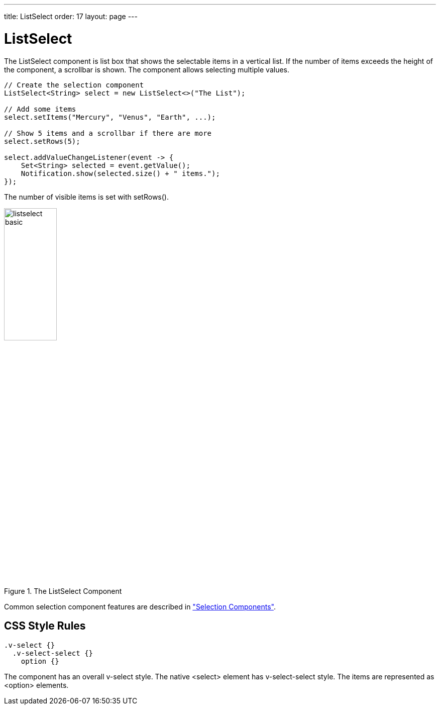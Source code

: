 ---
title: ListSelect
order: 17
layout: page
---

[[components.listselect]]
= ListSelect

ifdef::web[]
[.sampler]
link:https://demo.vaadin.com/sampler/#ui/data-input/multiple-value/list-select[Demo]
endif::web[]

The [classname]#ListSelect# component is list box that shows the selectable
items in a vertical list. If the number of items exceeds the height of the
component, a scrollbar is shown. The component allows selecting multiple values.


[source, java]
----
// Create the selection component
ListSelect<String> select = new ListSelect<>("The List");

// Add some items
select.setItems("Mercury", "Venus", "Earth", ...);

// Show 5 items and a scrollbar if there are more
select.setRows(5);

select.addValueChangeListener(event -> {
    Set<String> selected = event.getValue();
    Notification.show(selected.size() + " items.");
});
----

The number of visible items is set with [methodname]#setRows()#.

[[figure.components.listselect.basic]]
.The [classname]#ListSelect# Component
image::img/listselect-basic.png[width=35%, scaledwidth=50%]

Common selection component features are described in
<<components-selection#components.selection,"Selection Components">>.

== CSS Style Rules


[source, css]
----
.v-select {}
  .v-select-select {}
    option {}
----

The component has an overall [literal]#++v-select++# style. The native
[literal]#++<select>++# element has [literal]#++v-select-select++# style. The
items are represented as [literal]#++<option>++# elements.
